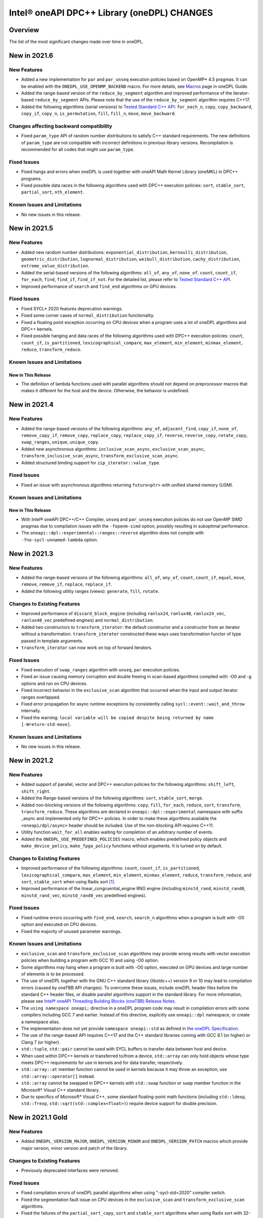 Intel® oneAPI DPC++ Library (oneDPL) CHANGES
##########################################################

Overview
========

The list of the most significant changes made over time in oneDPL.

New in 2021.6
=============

New Features
------------
- Added a new implementation for ``par`` and ``par_unseq`` execution policies based on OpenMP* 4.5 pragmas.
  It can be enabled with the ``ONEDPL_USE_OPENMP_BACKEND`` macro.
  For more details, see `Macros`_ page in oneDPL Guide.
- Added the range-based version of the ``reduce_by_segment`` algorithm and improved performance of
  the iterator-based ``reduce_by_segment`` APIs. 
  Please note that the use of the ``reduce_by_segment`` algorithm requires C++17.
- Added the following algorithms (serial versions) to `Tested Standard C++ API`_: ``for_each_n``, ``copy``,
  ``copy_backward``, ``copy_if``, ``copy_n``, ``is_permutation``, ``fill``, ``fill_n``, ``move``, ``move_backward``.

Changes affecting backward compatibility
----------------------------------------
- Fixed ``param_type`` API of random number distributions to satisfy C++ standard requirements.
  The new definitions of ``param_type`` are not compatible with incorrect definitions in previous library versions.
  Recompilation is recommended for all codes that might use ``param_type``.

Fixed Issues
------------
- Fixed hangs and errors when oneDPL is used together with oneAPI Math Kernel Library (oneMKL) in DPC++ programs.
- Fixed possible data races in the following algorithms used with DPC++ execution
  policies: ``sort``, ``stable_sort``, ``partial_sort``, ``nth_element``.

Known Issues and Limitations
----------------------------
- No new issues in this release.

New in 2021.5
=============

New Features
------------
- Added new random number distributions: ``exponential_distribution``, ``bernoulli_distribution``,
  ``geometric_distribution``, ``lognormal_distribution``, ``weibull_distribution``, ``cachy_distribution``, ``extreme_value_distribution``.
- Added the serial-based versions of the following algorithms: ``all_of``, ``any_of``, 
  ``none_of``, ``count``, ``count_if``, ``for_each``, ``find``, ``find_if``, ``find_if_not``.
  For the detailed list, please refer to `Tested Standard C++ API`_. 
- Improved performance of ``search`` and ``find_end`` algorithms on GPU devices.

Fixed Issues
------------
- Fixed SYCL* 2020 features deprecation warnings.
- Fixed some corner cases of ``normal_distribution`` functionality.
- Fixed a floating point exception occurring on CPU devices when a program uses a lot of oneDPL algorithms and DPC++ kernels.
- Fixed possible hanging and data races of the following algorithms used with DPC++ execution policies: ``count``, ``count_if``, ``is_partitioned``, ``lexicographical_compare``, ``max_element``, ``min_element``, ``minmax_element``,    ``reduce``, ``transform_reduce``.

Known Issues and Limitations
----------------------------

New in This Release
^^^^^^^^^^^^^^^^^^^
- The definition of lambda functions used with parallel algorithms should not depend on preprocessor macros
  that makes it different for the host and the device. Otherwise, the behavior is undefined.

New in 2021.4
=============

New Features
------------
-  Added the range-based versions of the following algorithms: ``any_of``, ``adjacent_find``,
   ``copy_if``, ``none_of``, ``remove_copy_if``, ``remove_copy``, ``replace_copy``, 
   ``replace_copy_if``, ``reverse``, ``reverse_copy``, ``rotate_copy``, ``swap_ranges``,
   ``unique``, ``unique_copy``.
-  Added new asynchronous algorithms: ``inclusive_scan_async``, ``exclusive_scan_async``,
   ``transform_inclusive_scan_async``, ``transform_exclusive_scan_async``.
-  Added structured binding support for ``zip_iterator::value_type``.

Fixed Issues
------------
-  Fixed an issue with asynchronous algorithms returning ``future<ptr>`` with unified shared memory (USM).

Known Issues and Limitations
----------------------------

New in This Release
^^^^^^^^^^^^^^^^^^^
-  With Intel® oneAPI DPC++/C++ Compiler, ``unseq`` and ``par_unseq`` execution policies do not use OpenMP SIMD pragmas
   due to compilation issues with the ``-fopenm-simd`` option, possibly resulting in suboptimal performance.
-  The ``oneapi::dpl::experimental::ranges::reverse`` algorithm does not compile with ``-fno-sycl-unnamed-lambda`` option.

New in 2021.3
=============

New Features
------------
-  Added the range-based versions of the following algorithms: ``all_of``, ``any_of``, ``count``,
   ``count_if``, ``equal``, ``move``, ``remove``, ``remove_if``, ``replace``, ``replace_if``.
-  Added the following utility ranges (views): ``generate``, ``fill``, ``rotate``.

Changes to Existing Features
-----------------------------
-  Improved performance of ``discard_block_engine`` (including ``ranlux24``, ``ranlux48``,
   ``ranlux24_vec``, ``ranlux48_vec`` predefined engines) and ``normal_distribution``.
- Added two constructors to ``transform_iterator``: the default constructor and a constructor from an iterator without a transformation.
  ``transform_iterator`` constructed these ways uses transformation functor of type passed in template arguments.
- ``transform_iterator`` can now work on top of forward iterators.

Fixed Issues
------------
-  Fixed execution of ``swap_ranges`` algorithm with ``unseq``, ``par`` execution policies.
-  Fixed an issue causing memory corruption and double freeing in scan-based algorithms compiled with
   -O0 and -g options and run on CPU devices.
-  Fixed incorrect behavior in the ``exclusive_scan`` algorithm that occurred when the input and output iterator ranges overlapped.
-  Fixed error propagation for async runtime exceptions by consistently calling ``sycl::event::wait_and_throw`` internally.
-  Fixed the warning: ``local variable will be copied despite being returned by name [-Wreturn-std-move]``.

Known Issues and Limitations
-----------------------------
- No new issues in this release. 

New in 2021.2
=============

New Features
------------
-  Added support of parallel, vector and DPC++ execution policies for the following algorithms: ``shift_left``, ``shift_right``.
-  Added the Range-based versions of the following algorithms: ``sort``, ``stable_sort``, ``merge``.
-  Added non-blocking versions of the following algorithms: ``copy``, ``fill``, ``for_each``, ``reduce``, ``sort``, ``transform``, ``transform_reduce``. These algorithms are declared in ``oneapi::dpl::experimental`` namespace with suffix _async and implemented only for DPC++ policies. In order to make these algorithms available the ``<oneapi/dpl/async>`` header should be included. Use of the non-blocking API requires C++11.
-  Utility function ``wait_for_all`` enables waiting for completion of an arbitrary number of events.
-  Added the ``ONEDPL_USE_PREDEFINED_POLICIES`` macro, which enables predefined policy objects and ``make_device_policy``, ``make_fpga_policy`` functions without arguments. It is turned on by default.

Changes to Existing Features
-----------------------------
- Improved performance of the following algorithms: ``count``, ``count_if``, ``is_partitioned``, ``lexicographical_compare``, ``max_element``, ``min_element``, ``minmax_element``, ``reduce``, ``transform_reduce``, and ``sort``, ``stable_sort`` when using Radix sort [#fnote1]_.
- Improved performance of the linear_congruential_engine RNG engine (including ``minstd_rand``, ``minstd_rand0``, ``minstd_rand_vec``, ``minstd_rand0_vec`` predefined engines).

Fixed Issues
------------
- Fixed runtime errors occurring with ``find_end``, ``search``, ``search_n`` algorithms when a program is built with -O0 option and executed on CPU devices.
- Fixed the majority of unused parameter warnings.

Known Issues and Limitations
-----------------------------
- ``exclusive_scan`` and ``transform_exclusive_scan`` algorithms may provide wrong results with vector execution policies
  when building a program with GCC 10 and using -O0 option.
- Some algorithms may hang when a program is built with -O0 option, executed on GPU devices and large number of elements is to be processed.
- The use of oneDPL together with the GNU C++ standard library (libstdc++) version 9 or 10 may lead to
  compilation errors (caused by oneTBB API changes).
  To overcome these issues, include oneDPL header files before the standard C++ header files,
  or disable parallel algorithms support in the standard library. For more information, please see `Intel® oneAPI Threading Building Blocks (oneTBB) Release Notes`_.
- The ``using namespace oneapi;`` directive in a oneDPL program code may result in compilation errors
  with some compilers including GCC 7 and earlier. Instead of this directive, explicitly use
  ``oneapi::dpl`` namespace, or create a namespace alias.
- The implementation does not yet provide ``namespace oneapi::std`` as defined in `the oneDPL Specification`_.
- The use of the range-based API requires C++17 and the C++ standard libraries coming with GCC 8.1 (or higher)
  or Clang 7 (or higher).
- ``std::tuple``, ``std::pair`` cannot be used with SYCL buffers to transfer data between host and device.
- When used within DPC++ kernels or transferred to/from a device, ``std::array`` can only hold objects
  whose type meets DPC++ requirements for use in kernels and for data transfer, respectively.
- ``std::array::at`` member function cannot be used in kernels because it may throw an exception;
  use ``std::array::operator[]`` instead.
- ``std::array`` cannot be swapped in DPC++ kernels with ``std::swap`` function or ``swap`` member function
  in the Microsoft* Visual C++ standard library.
- Due to specifics of Microsoft* Visual C++, some standard floating-point math functions
  (including ``std::ldexp``, ``std::frexp``, ``std::sqrt(std::complex<float>)``) require device support
  for double precision.

New in 2021.1 Gold
====================

New Features
------------
-  Added ``ONEDPL_VERSION_MAJOR``, ``ONEDPL_VERSION_MINOR`` and ``ONEDPL_VERSION_PATCH`` macros which provide major version, minor version and patch of the library.

Changes to Existing Features
-----------------------------
- Previously deprecated interfaces were removed.

Fixed Issues
-------------
- Fixed compilation errors of oneDPL parallel algorithms when using "-sycl-std=2020" compiler switch.
- Fixed the segmentation fault issue on CPU devices in the ``exclusive_scan`` and ``transform_exclusive_scan`` algorithms.
- Fixed the failures of the ``partial_sort_copy``, ``sort`` and ``stable_sort`` algorithms when using Radix sort with 32-bit ``float`` data type.
- Fixed compilation issues that occurred using libstdc++9 or newer.
- Got rid of unused variables. 
- Fixed the issue of the ``is_sorted`` algorithm with use the C++ Standard Execution Policies ``par`` and  ``par_unseq``.

Known Issues and Limitations
----------------------------
- The use of oneDPL together with the GNU C++ standard library (libstdc++) version 9 or 10 may lead to
  compilation errors (caused by oneTBB API changes). To overcome these issues, include oneDPL header files before the standard C++ header files,
  or disable parallel algorithms support in the standard library. For more information, please see `Intel® oneAPI Threading Building Blocks (oneTBB) Release Notes`_.
- The ``using namespace oneapi;`` directive in a oneDPL program code may result in compilation errors
  with some compilers including GCC 7 and earlier. Instead of this directive, use fully qualified
  names or namespace aliases.
- The ``partial_sort_copy``, ``sort`` and ``stable_sort`` algorithms are prone to ``CL_BUILD_PROGRAM_FAILURE``
  when a program uses Radix sort [#fnote1]_, is built with -O0 option and executed on CPU devices.
- Some algorithms with a DPC++ policy may fail on CPU or on FPGA emulator.
- ``std::tuple``, ``std::pair`` cannot be used with SYCL buffers to transfer data between host and device.
- When used within DPC++ kernels or transferred to/from a device, ``std::array`` can only hold objects whose type meets DPC++ requirements for use in kernels
  and for data transfer, respectively.
- ``std::array::at`` member function cannot be used in kernels because it may throw an exception;
  use ``std::array::operator[]`` instead.
- ``std::array`` member function swap cannot be used in DPC++ kernels on Windows platform.
- ``std::swap`` for ``std::array`` cannot work in DPC++ kernels on Windows platform.
- Not all functions in <cmath> are supported currently, please refer to `DPC++ library guide <https://software.intel.com/content/www/us/en/develop/documentation/oneapi-dpcpp-library-guide/top.html>`_ guide for detail list.
- Due to specifics of Microsoft Visual C++ implementation, some standard math functions for float
  (including: ``std::ldexp``, ``std::frexp``, ``std::sqrt(std::complex<float>)``) require device support
  for double precision.
- The use of the range-based API requires C++17 and the C++ standard libraries coming with GCC 8.1 (or higher) or Clang 7 (or higher).

New in 2021.1-beta10
====================

New Features
------------
- All oneDPL functionality, including the parallel algorithm functions, is accessible via the ``oneapi::dpl`` namespace.

Changes to Existing Features
-----------------------------
- The following methods of the permutation_iterator have been renamed: ``get_source_iterator()`` is renamed to ``base()``, ``get_map_iterator()`` is renamed to ``map()``.
- Improved performance of the following algorithms: ``copy_if``, ``count``, ``count_if``, ``exclusive_scan``, ``inclusive_scan``, ``is_partitioned``, ``lexicographical_compare``, ``max_element``, ``min_element``, ``minmax_element``, ``partition``, ``partition_copy``, ``reduce``, ``remove``, ``remove_copy``, ``remove_copy_if``, ``remove_if``, ``set_difference``, ``set_intersection``, ``set_symmetric_difference``, ``set_union``, ``stable_partition``, ``transform_exclusive_scan``, ``transform_inclusive_scan``, ``transform_reduce``, ``unique``, ``unique_copy``.
- Improved performance of the ``nth_element`` algorithm when input contains large number of duplicates.

Fixed Issues
-------------
- Fixed the failures of the ``sort``, ``stable_sort`` algorithms when using Radix sort on CPU devices.

Known Issues and Limitations
----------------------------
- The use of oneDPL together with the GNU C++ standard library (libstdc++) version 9 or 10 may lead to compilation errors (caused by oneTBB API changes).
  To overcome these, switch off the use of TBB for parallel execution policies in the standard library.
- The use of the -sycl-std=2020 option may lead to compilation errors for oneDPL parallel algorithms.
- The ``using namespace oneapi;`` directive in a oneDPL program code may result in compilation errors
  with some compilers including GCC 7 and earlier. Instead of this directive, use fully qualified
  names or namespace aliases.
- The ``partial_sort_copy``, ``sort`` and ``stable_sort`` algorithms are prone to ``CL_BUILD_PROGRAM_FAILURE``
  when a program uses Radix sort [#fnote1]_, is built with -O0 option and executed on CPU devices.
- The ``partial_sort_copy``, ``sort`` and ``stable_sort`` algorithms may produce incorrect result
  when using Radix sort with 32-bit ``float`` data type.
- Some algorithms with a DPC++ policy may fail on CPU or on FPGA emulator.
- ``std::tuple``, ``std::pair`` cannot be used with SYCL buffers to transfer data between host and device.
- When used within DPC++ kernels or transferred to/from a device, ``std::array`` can only hold objects whose type meets DPC++ requirements for use in kernels
  and for data transfer, respectively.
- ``std::array::at`` member function cannot be used in kernels because it may throw an exception;
  use ``std::array::operator[]`` instead.
- ``std::array`` member function swap cannot be used in DPC++ kernels on Windows platform.
- ``std::swap`` for ``std::array`` cannot work in DPC++ kernels on Windows platform.
- Not all functions in <cmath> are supported currently, please refer to `DPC++ library guide <https://software.intel.com/content/www/us/en/develop/documentation/oneapi-dpcpp-library-guide/top.html>`_ for detail list.
- Due to specifics of Microsoft Visual C++ implementation, some standard math functions for float
  (including: ``std::ldexp``, ``std::frexp``, ``std::sqrt(std::complex<float>)``) require device support
  for double precision.


New in 2021.1-beta09
====================

New Features
------------
- Added the Range-based versions of following algorithms: ``for_each``, ``copy``, ``transform``,
  ``find``, ``find_if``, ``find_if_not``, ``find_end``, ``find_first_of``, ``search``, ``is_sorted``,
  ``is_sorted_until``, ``reduce``, ``transform_reduce``, ``min_element``, ``max_element``, ``minmax_element``,
  ``exclusive_scan``, ``inclusive_scan``, ``transform_exclusive_scan``, ``transform_inclusive_scan``.
  These algorithms are declared in ``oneapi::dpl::experimental::ranges`` namespace and implemented only for DPC++ policies.
  In order to make these algorithm available the ``<oneapi/dpl/ranges>`` header should be included.
  Use of the range-based API requires C++17 and the C++ standard libraries coming with GCC 8.1 (or higher) or Clang 7 (or higher).

Changes to Existing Features
-----------------------------
- Changed the order of template parameters for ``transform_iterator``, so the source iterator type is provided first (e.g., ``transform_iterator<Iterator, UnaryFunctor>``).
- Improved performance of the following algorithms: ``copy_if``, ``exclusive_scan``, ``inclusive_scan``, ``partition_copy``, ``remove_copy``, ``remove_copy_if``, ``transform_exclusive_scan``, ``transform_inclusive_scan`` using DPC++ policies.
- Improved performance of the ``sort`` and ``stable_sort`` algorithms when using Radix sort.
- Tested Standard C++ APIs are added to namespace ``oneapi::std`` and ``oneapi::dpl``. In order to use Tested Standard C++ APIs via ``oneapi::std`` or ``oneapi::dpl``, corresponding headers in ``<oneapi/dpl/...>`` must be included (e.g., ``#include <oneapi/dpl/utility>``).

Fixed Issues
-------------
- Fixed an error when local memory usage is out of limit.
- Eliminated warnings about ``std::result_of`` deprecation compiling with C++17 on Windows platform.

Known Issues and Limitations
----------------------------
- The conversion from ``zip_iterator::value_type`` to ``std::tuple`` may produce incorrect result.
- The ``using namespace oneapi;`` directive in a oneDPL program code may result in compilation errors
  with some compilers including GCC 7 and earlier. Instead of this directive, use fully qualified
  names or namespace aliases.
- On the DPC++ CPU device, RNG sequences produced by ``discard_block_engine`` may deviate
  from those generated by other implementations of the engine.
- The ``sort``, ``stable_sort``, ``partial_sort``, ``partial_sort_copy`` algorithms
  may work incorrectly on CPU device.
- The ``partial_sort_copy``, ``sort`` and ``stable_sort`` algorithms are prone to ``CL_BUILD_PROGRAM_FAILURE``
  when a program uses Radix sort [#fnote1]_, is built with -O0 option and executed on CPU devices.
- The ``partial_sort_copy``, ``sort`` and ``stable_sort`` algorithms may produce incorrect result
  when using Radix sort with 32-bit ``float`` data type.
- Some algorithms with a DPC++ policy may fail on CPU or on FPGA emulator.
- ``std::tuple``, ``std::pair`` cannot be used with SYCL buffers to transfer data between host and device.
- When used within DPC++ kernels or transferred to/from a device, ``std::array`` can only hold objects whose type meets DPC++ requirements for use in kernels
  and for data transfer, respectively.
- ``std::array::at`` member function cannot be used in kernels because it may throw an exception;
  use ``std::array::operator[]`` instead.
- ``std::array`` member function swap cannot be used in DPC++ kernels on Windows platform.
- ``std::swap`` for ``std::array`` cannot work in DPC++ kernels on Windows platform.
- Not all functions in <cmath> are supported currently, please refer to `DPC++ library guide <https://software.intel.com/content/www/us/en/develop/documentation/oneapi-dpcpp-library-guide/top.html>`_ for detail list.
- Due to specifics of Microsoft Visual C++ implementation, some standard math functions for float
  (including: ``std::ldexp``, ``std::frexp``, ``std::sqrt(std::complex<float>)``) require device support
  for double precision.

New in 2021.1-beta08
====================

New Features
------------
- Added random number generation functionality in ``<oneapi/dpl/random>``:

  - ``linear_congruential_engine``, ``subtract_with_carry_engine``, ``discard_block_engine``;
  - predefined engine instantiations, including ``minstd_rand`` and ``ranlux48``;
  - ``uniform_real_distribution``, ``uniform_int_distribution``, ``normal_distribution``.

- Added implicit conversion of a DPC++ policy to ``sycl::queue``.
- Added the ``ONEDPL_STANDARD_POLICIES_ONLY`` macro (defaults to 0) that makes
  the DPC++ policies unavailable, avoiding dependency on the DPC++ compiler
  and limiting oneDPL algorithms to only use the standard C++ policies
  (``seq``, ``par``, ``unseq``, ``par_unseq``) for the host CPUs.
  It replaces the former ``_PSTL_BACKEND_SYCL`` macro with the opposite meaning.
- Added ``permutation_iterator`` and ``discard_iterator`` in ``<oneapi/dpl/iterator>``.

Changes to Existing Features
-----------------------------
- Improved performance of the ``sort`` and ``stable_sort`` algorithms
  with ``device_policy`` for non-arithmetic data types.
- The ``dpstd`` include folder was renamed. Include ``<oneapi/dpl/...>`` headers
  instead of ``<dpstd/...>``.
- The main namespace of the library changed to ``oneapi::dpl``. The ``dpstd``
  namespace is deprecated, and will be removed in one of the next releases.

- The following API elements of oneDPL were changed or removed:

  - the ``default_policy`` object was renamed to ``dpcpp_default``;
  - the ``fpga_policy`` object was renamed to ``dpcpp_fpga``;
  - the ``fpga_device_policy`` class was renamed to ``fpga_policy``;
  - the ``_PSTL_FPGA_DEVICE`` macro was renamed to ``ONEDPL_FPGA_DEVICE``;
  - the ``_PSTL_FPGA_EMU`` macro was renamed to ``ONEDPL_FPGA_EMULATOR``;
  - the ``_PSTL_COMPILE_KERNEL`` macro was removed;
  - the ``_PSTL_BACKEND_SYCL`` macro was removed.

  The ``default_policy``, ``fpga_device_policy`` names are deprecated,
  and will be removed in one of the next releases. Other previous names
  are no more valid.

Fixed Issues
-------------
- Fixed scan-based algorithms to not rely on independent forward progress for workgroups.

Known Issues and Limitations
----------------------------
- On the DPC++ CPU device, RNG sequences produced by ``discard_block_engine`` may deviate
  from those generated by other implementations of the engine.
- If ``<oneapi/dpl/random>`` is included into code before other oneDPL header files, compilation can fail.
  In order to avoid failures, include ``<oneapi/dpl/random>`` after any other oneDPL header file.
- The following algorithms may be significantly slower with ``device_policy``
  than in previous Beta releases: ``copy_if``, ``exclusive_scan``, ``inclusive_scan``, ``partition``,
  ``partition_copy``, ``remove``, ``remove_copy``, ``remove_if``, ``set_difference``,
  ``set_intersection``, ``set_symmetric_difference``, ``set_union``, ``stable_partition``,
  ``transform_exclusive_scan``, ``transform_inclusive_scan``, ``unique``, ``unique_copy``.
- ``sort``, ``stable_sort``, ``partial_sort``, ``partial_sort_copy`` algorithms
  may work incorrectly on CPU device and on GPU with DPC++ L0 backend.
- Some algorithms with a DPC++ policy may fail on CPU or on FPGA emulator.
- ``std::tuple`` cannot be used with SYCL buffers to transfer data between host and device.
- When used within DPC++ kernels or transferred to/from a device, ``std::tuple, std::pair``,
  and ``std::array`` can only hold objects whose type meets DPC++ requirements for use in kernels
  and for data transfer, respectively.
- ``std::array::at`` member function cannot be used in kernels because it may throw an exception;
  use ``std::array::operator[]`` instead.
- ``std::array`` member function swap cannot be used in DPC++ kernels on Windows platform.
- ``std::swap`` for ``std::array`` cannot work in DPC++ kernels on Windows platform.
- Not all functions in <cmath> are supported currently, please refer to `DPC++ library guide <https://software.intel.com/content/www/us/en/develop/documentation/oneapi-dpcpp-library-guide/top.html>`_ for detail list.
- Due to specifics of Microsoft Visual C++ implementation, some standard math functions for float
  (including: ``std::ldexp``, ``std::frexp``, ``std::sqrt(std::complex<float>)``) require device support
  for double precision.

New in 2021.1-beta07
====================

New Features
------------
- The Microsoft Visual C++ implementation of ``std::complex`` is supported in device code.

Changes to Existing Features
----------------------------
- ``dpstd/iterators.h`` is deprecated and replaced with ``dpstd/iterator``.
- Improved performance of the ``any_of``, ``adjacent_find``, ``all_of``, ``equal``, ``find``, ``find_end``, ``find_first_of``, ``find_if``, ``find_if_not``, ``includes``, ``is_heap``, ``is_heap_until``, ``is_sorted``, ``is_sorted_until``, ``mismatch``, ``none_of``, ``search``,`` search_n`` algorithms using DPC++ policies.

Fixed Issues
-------------
- Fixed error with usage of ``dpstd::zip_iterator`` on Windows platform.
- Fixed ``exclusive_scan`` compilation errors with GCC* 9 and Clang* 9 in C++17 mode.
- Eliminated warnings about deprecated sub-group interfaces.

Known Issues and Limitations
----------------------------
- ``sort``, ``stable_sort``, ``partial_sort``, ``partial_sort_copy`` algorithms may work incorrectly in debug mode.
- Some algorithms with a DPC++ policy may fail on CPU or on FPGA emulator.
- ``std::tuple`` cannot be used with SYCL buffers to transfer data between host and device.
- When used within DPC++ kernels or transferred to/from a device, ``std::tuple, std::pair`` and ``std::array`` can only hold objects whose type meets DPC++ requirements for use in kernels and for data transfer, respectively.
- ``std::array::at`` member function cannot be used in kernels because it may throw an exception; use ``std::array::operator[]`` instead.
- ``std::array`` member function swap cannot be used in DPC++ kernels on Windows platform.
- ``std::swap`` for ``std::array`` cannot work in DPC++ kernels on Windows platform.
- Not all functions in <cmath> are supported currently, please refer to `DPC++ library guide <https://software.intel.com/content/www/us/en/develop/documentation/oneapi-dpcpp-library-guide/top.html>`_ for detail list.
- Due to specifics of Microsoft Visual C++ implementation, some standard math functions for float (including: ``std::ldexp``, ``std::frexp``, ``std::sqrt(std::complex<float>)``) require device support for double precision.
- There is a known issue on Windows platform with trying to use clGetPlatformInfo and ClGetDeviceInfo when using a graphics driver older than 27.20.100.8280.
  If you run into this issue, please upgrade to the latest driver of at least version 27.20.100.8280 from the `Download Center <https://downloadcenter.intel.com/product/80939/Graphics>`_.

New in 2021.1-beta06
====================

New Features
-----------------------------
- Added ``fpga_device_policy`` class, ``make_fpga_policy`` function and ``fpga_policy`` object. It may help to achieve better performance on FPGA hardware.
- Added support for <cmath> on Windows platform.
- Added vectorized search algorithms ``binary_search``, ``lower_bound`` and ``upper_bound``.

Changes to Existing Features
-----------------------------
- Host side (synchronous) exceptions are no more handled, and instead pass through algorithms to the calling function.
- For better performance sorting algorithms are specialized to use Radix sort with arithmetic data types and ``std::less``, ``std::greater`` comparators.
- Improved performance of algorithms when used together with Intel(R) DPC++ Compatibility Tool iterator and pointer types.
- Improved performance of the ``merge`` algorithm with a DPC++ ``device_policy``.

Fixed Issues
-------------
- Fixed errors with usage of ``std::tuple`` in user-provided functors when ``dpstd::zip_iterator`` is passed to Parallel STL algorithms. 

Known Issues and Limitations
----------------------------
- ``sort``, ``stable_sort``, ``partial_sort``, ``partial_sort_copy`` algorithms may work incorrectly in debug mode.
- Using DPC++ policy some algorithms might fail on CPU.
- ``std::tuple`` cannot be used with SYCL buffers to transfer data between host and device.
- When used within DPC++ kernels or transferred to/from a device, ``std::tuple, std::pair`` and ``std::array`` can only hold objects whose type meets DPC++ requirements for use in kernels and for data transfer, respectively.
- ``std::array::at`` member function cannot be used in kernels because it may throw an exception; use ``std::array::operator[]`` instead.
- ``std::array`` member function swap cannot be used in DPC++ kernels on Windows platform.
- ``std::swap`` for ``std::array`` cannot work in DPC++ kernels on Windows platform.
- Not all functions in <cmath> are supported currently, please refer to `DPC++ library guide <https://software.intel.com/content/www/us/en/develop/documentation/oneapi-dpcpp-library-guide/top.html>`_ for detail list.
- ``std::complex`` division may fail in kernel code on some CPU platform.

New in 2021.1-beta05
====================

Changes to Existing Features
-----------------------------
- Improved USM pointers support.

Note: Non-USM pointers are not supported by the DPC++ execution policies anymore.
- A performance optimization for partial_sort, partial_sort_copy algorithms using standard C++ policies.

Fixed Issues
-------------
- Fix for non-trivial user’s type using the ``remove_if``, ``unique``, ``rotate``, ``partial_sort_copy``, ``set_intersetion``, ``set_union``, ``set_difference``, ``set_symmetric_difference`` algorithms with standard C++ policies.

Known Issues and Limitations
----------------------------
- Some algorithms might fail on CPU when using DPC++ policy.
- ``std::tuple`` cannot be used with SYCL buffers to transfer data between host and device.
- When used within DPC++ kernels or transferred to/from a device, ``std::tuple, std::pair`` and ``std::array`` can only hold objects whose type meets DPC++ requirements for use in kernels and for data transfer, respectively.
- ``std::array::at`` member function cannot be used in kernels because it may throw an exception; use ``std::array::operator[]`` instead.
- ``std::array`` member function swap cannot be used in DPC++ kernels on Windows platform.
- ``std::swap`` for ``std::array`` cannot work in DPC++ kernels on Windows platform.
- Not all functions in <cmath> are supported currently, please refer to `DPC++ library guide <https://software.intel.com/content/www/us/en/develop/documentation/oneapi-dpcpp-library-guide/top.html>`_ for detail list.
- ``std::complex`` division may fail in kernel code on some CPU platform.

New in 2021.1-beta04
====================

New Features
-------------
- Added 64-bit atomics support.
- Added the following to Tested standard C++ APIs:

  - ``<complex>`` and most functions in ``<cmath>`` (GNU* libstdc++);
  - ``<ratio>`` (GNU libstdc++, LLVM* libc++, MSVC*);
  - ``std::numeric_limits`` (GNU libstdc++, MSVC).


Changes to Existing Features
-----------------------------
- The following DPC++ execution policies were renamed:

  - From ``dpstd::execution::sycl_policy`` to ``dpstd::execution::device_policy``.
  - From ``dpstd::execution::make_sycl_policy`` to ``dpstd::execution::make_device_policy``.
  - From ``dpstd::execution::sycl`` object to ``dpstd::execution::default_policy``.

``dpstd::execution::sycl_policy, dpstd::execution::make_sycl_policy, dpstd::execution::sycl`` were deprecated.

- The following algorithms in Extension API were renamed:

  - From ``reduce_by_key`` to ``reduce_by_segment``.
  - From ``inclusive_scan_by_key`` to ``inclusive_scan_by_segment``.
  - From ``exclusive_scan_by_key`` to ``exclusive_scan_by_segment``.


Known Issues and Limitations
----------------------------
- Using DPC++ policy some algorithms might fail on CPU.
- ``std::tuple`` cannot be used with SYCL buffers to transfer data between host and device.
- When used within DPC++ kernels or transferred to/from a device, ``std::tuple, std::pair`` and ``std::array`` can only hold objects whose type meets DPC++ requirements for use in kernels and for data transfer, respectively.
- ``std::array::at`` member function cannot be used in kernels because it may throw an exception; use ``std::array::operator[]`` instead.
- ``std::array`` member function swap cannot be used in DPC++ kernels on Windows platform.
- ``std::swap`` for ``std::array`` cannot work in DPC++ kernels on Windows platform.
- Not all functions in <cmath> are supported currently, please refer to `DPC++ library guide <https://software.intel.com/content/www/us/en/develop/documentation/oneapi-dpcpp-library-guide/top.html>`_ for detail list.
- ``std::complex`` division may fail in kernel code on some CPU platform.

New in 2021.1-beta03
====================

New Features
-------------
- Added support for Data Parallel C++ (DPC++) to Parallel STL algorithms. For a complete list of Parallel STL algorithms see the ISO/IEC 14882:2017 standard (C++17).
- Added ``dpstd::begin``, ``dpstd::end`` helper functions to pass the ``cl::sycl::buffer`` into Parallel STL algorithms.
- Added initial support for Unified Shared Memory in Parallel STL algorithms.
- More than 80 C++ standard APIs from ``<algorithm>``, ``<array>``, ``<tuple>``, ``<utility>``, ``<functional>``, ``<type_traits>``, ``<initializer_list>`` were tested for use in DPC++ kernels. For more information, see the library guide.
- Added ``counting_iterator``, ``zip_iterator``, ``transform_iterator``, ``reduce_by_key``, ``inclusive_scan_by_key``, and ``exclusive_scan_by_key`` to the extension API.
- Added functional utility classes that include identity, minimum, maximum to the extension API.

Changes to Existing Features
----------------------------
- Construction of a DPC++ execution policy from the ``cl::sycl::ordered`` queue.

Fixed Issues
------------
- Errors no longer appear when the ``<dpstd/execution>`` header is included after other the oneDPL headers.
- Algorithms now work with zip iterators if standard C++ execution policies are used.

Known Issues and Limitations
----------------------------
- Algorithms ``adjacent_find``, ``find``, ``find_end``, ``find_first_of``, ``find_if``, ``find_if_not``, ``is_sorted``, ``is_sorted_until``, ``mismatch``, ``search``, and ``search_n`` do not use iterators with the size of difference_type more than 32 bits.
- ``std::tuple`` cannot be used with SYCL* buffers to transfer data between the host and device.
- When used within DPC++ kernels or transferred to or from a device, ``std::tuple``, ``std::pair``, and ``std::array`` can only hold objects whose type meets DPC++ requirements for use in kernels and for data transfer, respectively.
- ``std::array::at`` member function cannot be used in kernels because it may throw an exception; use ``std::array::operator[]`` instead.
- A ``std::array`` member function swap and ``std::swap`` for ``std::array`` cannot be used in DPC++ kernels on Windows* platforms.


`*` Other names and brands may be claimed as the property of others.

.. [#fnote1] The sorting algorithms in oneDPL use Radix sort for arithmetic data types compared with
   ``std::less`` or ``std::greater``, otherwise Merge sort.
.. _`the oneDPL Specification`: https://spec.oneapi.com/versions/latest/elements/oneDPL/source/index.html
.. _`Intel® oneAPI Threading Building Blocks (oneTBB) Release Notes`: https://software.intel.com/content/www/us/en/develop/articles/intel-oneapi-threading-building-blocks-release-notes.html
.. _`oneDPL Guide`: https://oneapi-src.github.io/oneDPL/index.html
.. _`Tested Standard C++ API`: https://oneapi-src.github.io/oneDPL/api_for_dpcpp_kernels/tested_standard_cpp_api.html#tested-standard-c-api-reference
.. _`Macros`: https://oneapi-src.github.io/oneDPL/macros.html
